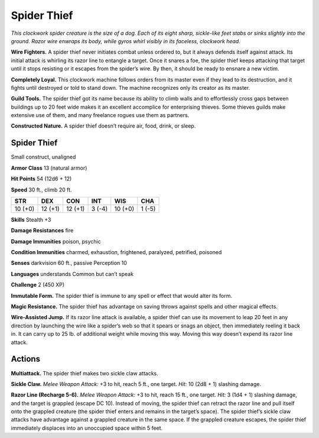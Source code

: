 
.. _tob:spider-thief:

Spider Thief
------------

*This clockwork spider creature is the size of a dog. Each of its eight
sharp, sickle-like feet stabs or sinks slightly into the ground. Razor
wire enwraps its body, while gyros whirl visibly in its faceless,
clockwork head.*

**Wire Fighters.** A spider thief never initiates combat unless
ordered to, but it always defends itself against attack. Its initial
attack is whirling its razor line to entangle a target. Once it
snares a foe, the spider thief keeps attacking that target until it
stops resisting or it escapes from the spider’s wire. By then, it
should be ready to ensnare a new victim.

**Completely Loyal.** This clockwork machine follows orders
from its master even if they lead to its destruction, and it ﬁghts
until destroyed or told to stand down. The machine recognizes
only its creator as its master.

**Guild Tools.** The spider thief got its name because its ability to
climb walls and to effortlessly cross gaps between buildings up
to 20 feet wide makes it an excellent accomplice for enterprising
thieves. Some thieves guilds make extensive use of them, and
many freelance rogues use them as partners.

**Constructed Nature.** A spider thief doesn’t require air,
food, drink, or sleep.

Spider Thief
~~~~~~~~~~~~

Small construct, unaligned

**Armor Class** 13 (natural armor)

**Hit Points** 54 (12d6 + 12)

**Speed** 30 ft., climb 20 ft.

+-----------+----------+-----------+-----------+-----------+-----------+
| STR       | DEX      | CON       | INT       | WIS       | CHA       |
+===========+==========+===========+===========+===========+===========+
| 10 (+0)   | 12 (+1)  | 12 (+1)   | 3 (-4)    | 10 (+0)   | 1 (-5)    |
+-----------+----------+-----------+-----------+-----------+-----------+

**Skills** Stealth +3

**Damage Resistances** fire

**Damage Immunities** poison, psychic

**Condition Immunities** charmed, exhaustion, frightened,
paralyzed, petrified, poisoned

**Senses** darkvision 60 ft., passive Perception 10

**Languages** understands Common but can’t speak

**Challenge** 2 (450 XP)

**Immutable Form.** The spider thief is immune to any
spell or effect that would alter its form.

**Magic Resistance.** The spider thief has advantage
on saving throws against spells and other
magical effects.

**Wire-Assisted Jump.** If its razor line attack is available,
a spider thief can use its movement to leap 20 feet in
any direction by launching the wire like a spider’s web
so that it spears or snags an object, then immediately
reeling it back in. It can carry up to 25 lb. of additional
weight while moving this way. Moving this way doesn’t
expend its razor line attack.

Actions
~~~~~~~

**Multiattack.** The spider thief makes two sickle claw attacks.

**Sickle Claw.** *Melee Weapon Attack:* +3 to hit, reach 5 ft., one
target. *Hit:* 10 (2d8 + 1) slashing damage.

**Razor Line (Recharge 5-6).** *Melee Weapon Attack:* +3 to hit,
reach 15 ft., one target. *Hit:* 3 (1d4 + 1) slashing damage, and
the target is grappled (escape DC 10). Instead of moving,
the spider thief can retract the razor line and pull itself onto
the grappled creature (the spider thief enters and remains in
the target’s space). The spider thief’s sickle claw attacks have
advantage against a grappled creature in the same space. If
the grappled creature escapes, the spider thief immediately
displaces into an unoccupied space within 5 feet.
